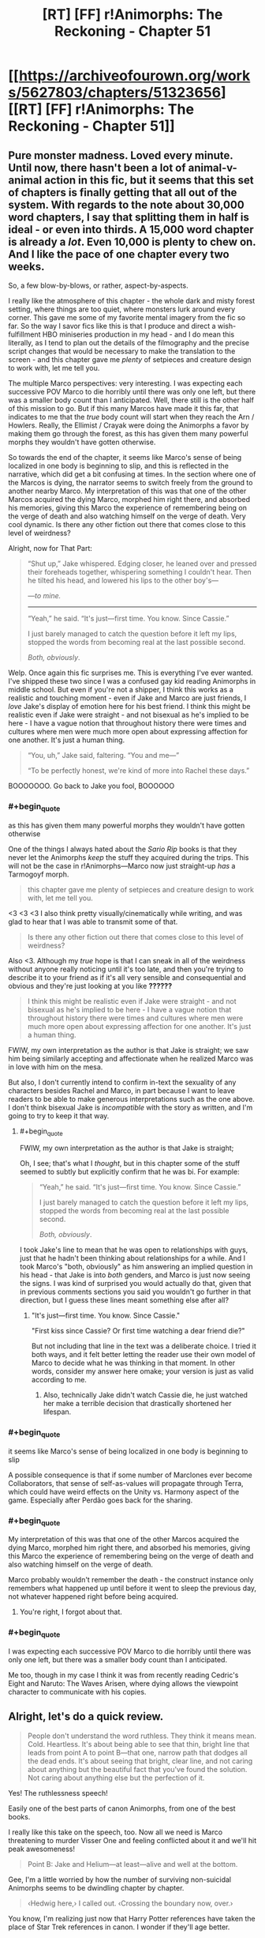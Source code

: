 #+TITLE: [RT] [FF] r!Animorphs: The Reckoning - Chapter 51

* [[https://archiveofourown.org/works/5627803/chapters/51323656][[RT] [FF] r!Animorphs: The Reckoning - Chapter 51]]
:PROPERTIES:
:Author: notgreat
:Score: 48
:DateUnix: 1574491950.0
:END:

** Pure monster madness. Loved every minute. Until now, there hasn't been a lot of animal-v-animal action in this fic, but it seems that this set of chapters is finally getting that all out of the system. With regards to the note about 30,000 word chapters, I say that splitting them in half is ideal - or even into thirds. A 15,000 word chapter is already a /lot/. Even 10,000 is plenty to chew on. And I like the pace of one chapter every two weeks.

So, a few blow-by-blows, or rather, aspect-by-aspects.

I really like the atmosphere of this chapter - the whole dark and misty forest setting, where things are too quiet, where monsters lurk around every corner. This gave me some of my favorite mental imagery from the fic so far. So the way I savor fics like this is that I produce and direct a wish-fulfillment HBO miniseries production in my head - and I do mean this literally, as I tend to plan out the details of the filmography and the precise script changes that would be necessary to make the translation to the screen - and this chapter gave me /plenty/ of setpieces and creature design to work with, let me tell you.

The multiple Marco perspectives: very interesting. I was expecting each successive POV Marco to die horribly until there was only one left, but there was a smaller body count than I anticipated. Well, there still is the other half of this mission to go. But if this many Marcos have made it this far, that indicates to me that the /true/ body count will start when they reach the Arn / Howlers. Really, the Ellimist / Crayak were doing the Animorphs a favor by making them go through the forest, as this has given them many powerful morphs they wouldn't have gotten otherwise.

So towards the end of the chapter, it seems like Marco's sense of being localized in one body is beginning to slip, and this is reflected in the narrative, which did get a bit confusing at times. In the section where one of the Marcos is dying, the narrator seems to switch freely from the ground to another nearby Marco. My interpretation of this was that one of the other Marcos acquired the dying Marco, morphed him right there, and absorbed his memories, giving this Marco the experience of remembering being on the verge of death and also watching himself on the verge of death. Very cool dynamic. Is there any other fiction out there that comes close to this level of weirdness?

Alright, now for That Part:

#+begin_quote
  “Shut up,” Jake whispered.  Edging closer, he leaned over and pressed their foreheads together, whispering something I couldn't hear.  Then he tilted his head, and lowered his lips to the other boy's---

  /---to mine./

  -------------------------

  “Yeah,” he said.  “It's just---first time.  You know.  Since Cassie.”

  I just barely managed to catch the question before it left my lips, stopped the words from becoming real at the last possible second.

  /Both, obviously/.
#+end_quote

Welp. Once again this fic surprises me. This is everything I've ever wanted. I've shipped these two since I was a confused gay kid reading Animorphs in middle school. But even if you're not a shipper, I think this works as a realistic and touching moment - even if Jake and Marco are just friends, I /love/ Jake's display of emotion here for his best friend. I think this might be realistic even if Jake were straight - and not bisexual as he's implied to be here - I have a vague notion that throughout history there were times and cultures where men were much more open about expressing affection for one another. It's just a human thing.

#+begin_quote
  “You, uh,” Jake said, faltering.  “You and me---”

  “To be perfectly honest, we're kind of more into Rachel these days.”
#+end_quote

BOOOOOOO. Go back to Jake you fool, BOOOOOO
:PROPERTIES:
:Author: LieGroupE8
:Score: 20
:DateUnix: 1574538315.0
:END:

*** #+begin_quote
  as this has given them many powerful morphs they wouldn't have gotten otherwise
#+end_quote

One of the things I always hated about the /Sario Rip/ books is that they never let the Animorphs /keep/ the stuff they acquired during the trips. This will not be the case in r!Animorphs---Marco now just straight-up /has/ a Tarmogoyf morph.

#+begin_quote
  this chapter gave me plenty of setpieces and creature design to work with, let me tell you.
#+end_quote

<3 <3 <3 I also think pretty visually/cinematically while writing, and was glad to hear that I was able to transmit some of that.

#+begin_quote
  Is there any other fiction out there that comes close to this level of weirdness?
#+end_quote

Also <3. Although my /true/ hope is that I can sneak in all of the weirdness without anyone really noticing until it's too late, and then you're trying to describe it to your friend as if it's all very sensible and consequential and obvious and they're just looking at you like *??????*

#+begin_quote
  I think this might be realistic even if Jake were straight - and not bisexual as he's implied to be here - I have a vague notion that throughout history there were times and cultures where men were much more open about expressing affection for one another. It's just a human thing.
#+end_quote

FWIW, my own interpretation as the author is that Jake is straight; we saw him being similarly accepting and affectionate when he realized Marco was in love with him on the mesa.

But also, I don't currently intend to confirm in-text the sexuality of any characters besides Rachel and Marco, in part because I want to leave readers to be able to make generous interpretations such as the one above. I don't think bisexual Jake is /incompatible/ with the story as written, and I'm going to try to keep it that way.
:PROPERTIES:
:Author: TK17Studios
:Score: 12
:DateUnix: 1574540993.0
:END:

**** #+begin_quote
  FWIW, my own interpretation as the author is that Jake is straight;
#+end_quote

Oh, I see; that's what I /thought/, but in this chapter some of the stuff seemed to subtly but explicitly confirm that he was bi. For example:

#+begin_quote
  “Yeah,” he said.  “It's just---first time.  You know.  Since Cassie.”

  I just barely managed to catch the question before it left my lips, stopped the words from becoming real at the last possible second.

  /Both, obviously/.
#+end_quote

I took Jake's line to mean that he was open to relationships with guys, just that he hadn't been thinking about relationships for a while. And I took Marco's "both, obviously" as him answering an implied question in his head - that Jake is into /both/ genders, and Marco is just now seeing the signs. I was kind of surprised you would actually do that, given that in previous comments sections you said you wouldn't go further in that direction, but I guess these lines meant something else after all?
:PROPERTIES:
:Author: LieGroupE8
:Score: 6
:DateUnix: 1574541672.0
:END:

***** "It's just---first time. You know. Since Cassie."

"First kiss since Cassie? Or first time watching a dear friend die?"

But not including that line in the text was a deliberate choice. I tried it both ways, and it felt better letting the reader use their own model of Marco to decide what he was thinking in that moment. In other words, consider my answer here omake; your version is just as valid according to me.
:PROPERTIES:
:Author: TK17Studios
:Score: 14
:DateUnix: 1574541839.0
:END:

****** Also, technically Jake didn't watch Cassie die, he just watched her make a terrible decision that drastically shortened her lifespan.
:PROPERTIES:
:Author: CouteauBleu
:Score: 9
:DateUnix: 1574553879.0
:END:


*** #+begin_quote
  it seems like Marco's sense of being localized in one body is beginning to slip
#+end_quote

A possible consequence is that if some number of Marclones ever become Collaborators, that sense of self-as-values will propagate through Terra, which could have weird effects on the Unity vs. Harmony aspect of the game. Especially after Perdão goes back for the sharing.
:PROPERTIES:
:Author: daytodave
:Score: 9
:DateUnix: 1574726200.0
:END:


*** #+begin_quote
  My interpretation of this was that one of the other Marcos acquired the dying Marco, morphed him right there, and absorbed his memories, giving this Marco the experience of remembering being on the verge of death and also watching himself on the verge of death.
#+end_quote

Marco probably wouldn't remember the death - the construct instance only remembers what happened up until before it went to sleep the previous day, not whatever happened right before being acquired.
:PROPERTIES:
:Author: DuskyDay
:Score: 7
:DateUnix: 1574555656.0
:END:

**** You're right, I forgot about that.
:PROPERTIES:
:Author: LieGroupE8
:Score: 7
:DateUnix: 1574555742.0
:END:


*** #+begin_quote
  I was expecting each successive POV Marco to die horribly until there was only one left, but there was a smaller body count than I anticipated.
#+end_quote

Me too, though in my case I think it was from recently reading Cedric's Eight and Naruto: The Waves Arisen, where dying allows the viewpoint character to communicate with his copies.
:PROPERTIES:
:Author: AstralCodex
:Score: 3
:DateUnix: 1574661331.0
:END:


** Alright, let's do a quick review.

#+begin_quote
  People don't understand the word ruthless. They think it means mean. Cold. Heartless. It's about being able to see that thin, bright line that leads from point A to point B---that one, narrow path that dodges all the dead ends. It's about seeing that bright, clear line, and not caring about anything but the beautiful fact that you've found the solution. Not caring about anything else but the perfection of it.
#+end_quote

Yes! The ruthlessness speech!

Easily one of the best parts of canon Animorphs, from one of the best books.

I really like this take on the speech, too. Now all we need is Marco threatening to murder Visser One and feeling conflicted about it and we'll hit peak awesomeness!

#+begin_quote
  Point B: Jake and Helium---at least---alive and well at the bottom.
#+end_quote

Gee, I'm a little worried by how the number of surviving non-suicidal Animorphs seems to be dwindling chapter by chapter.

#+begin_quote
  ‹Hedwig here,› I called out. ‹Crossing the boundary now, over.›
#+end_quote

You know, I'm realizing just now that Harry Potter references have taken the place of Star Trek references in canon. I wonder if they'll age better.

#+begin_quote
  Or like how there were no other plants in the forest at all. No bushes, no ferns, no flowers or vines. Not even any saplings or seedlings that I could see---just giant, silent pillars of wood, stretching up for what might have actually been miles.
#+end_quote

I wonder at the biological aspect of these trees. I mean, there's a reason trees in real life rarely grow the size of a skyscraper. The weight that the base of these trees have to support must be /insane/. They probably have a super-advanced internal flora keeping them together (aside from the Hork Bajirs tending to them).

#+begin_quote
  Well. Not like we were spares, exactly. Not like seven copies of one person. More like---like one person in seven bodies. Like there really was just one individual there, like there was some essential thing that was “Marco,” and instead of plugging into the rest of the universe in one spot, it was now plugging in through all seven of us. The same software, running on seven different machines.
#+end_quote

I don't have much to say, except I like the exploration on transhumanism we get here. Very Rick and Morty.

#+begin_quote
  “He's not talking about himself,” I cut in, my throat strangely dry. “He's saying it's stupid that morphing technology can't fix this, when it clearly could.”
#+end_quote

Come on, dude, it's called suspension of disbelief. Stop questioning every little thing already.

#+begin_quote
  “Shut up,” Jake whispered. Edging closer, he leaned over and pressed their foreheads together, whispering something I couldn't hear. Then he tilted his head, and lowered his lips to the other boy's---
#+end_quote

... :(

Please don't make a habit of doing this, Jake.

#+begin_quote
  “Because,” said Marco, grinning. “Couldn't see---that well.”
#+end_quote

You know, moments like this I realize you've really nailed these characters. Marco making one last dumb joke as he's dying is a perfect character moment, and a good throwback to Jake's death scene. Also it's a nice joke.

#+begin_quote
  “To be perfectly honest, we're kind of more into Rachel these days.”
#+end_quote

THE SHIP! IT'S ALIVE!

#+begin_quote
  /I can't save you, that other version of me had said. I'm sorry. If I could save you, I would. But the morphing tech doesn't do that. What it can do is give you a chance to make a difference. Like donating your organs, except instead of organs, you're donating a whole person. And that person will fight---for you, for your family, for everyone you're leaving behind. As long as there's an Earth to fight for, he'll fight for it./ Those words seemed hollow, now. Cheap. Almost manipulative.
#+end_quote

Nooo, nothing manipulative about saying that to these people!

#+begin_quote
  The monster was alone, cutting sideways across the slope, moving maybe ten or twelve miles per hour. It was huge, easily twice as tall and twice as long as our current best morph, making the trees around it seem almost normal-sized. Its armor was like the result of a genetic experiment crossing an Ankylosaurus with a Stegosaurus, all thick bone with various knobs and spikes sticking out, some as big as Christmas trees. It had four massive, muscled limbs, splayed out to the side like a lizard, each ending in a giant, five-clawed foot the size of a backyard pool. And its head---

  Its head was like something out of a nightmare, all exposed bone and pulsing flesh. The whole thing was split down the center, with teeth lining the gap, as if the entire skull could yawn open like a Venus flytrap. There was also a normal set of jaws, like those you'd expect on an Earth animal, but inside of those were more jaws---an entire second set of teeth, the absolute smallest of which was at least three feet long. And there were eyes everywhere---eyes like a spider's, black and round and utterly soulless.

  I'd seen a lot of monsters over the past twelve hours. But this was the first one that looked like it might honestly have a chance against Godzilla.
#+end_quote

How the hell did Hedwig-Marco acquire that thing?

Is it because of bats and humans are to small for it to even notice them?
:PROPERTIES:
:Author: CouteauBleu
:Score: 14
:DateUnix: 1574530492.0
:END:

*** #+begin_quote
  How the hell did Hedwig-Marco acquire that thing? Is it because of bats and humans are to small for it to even notice them?
#+end_quote

Yeah. He landed on it, chilled out for a while, nothing happened. Demorphed halfway, to see if the increased weight would catch its attention; nothing happened. Plenty of spines to grab onto, so he wouldn't get rolled around. Eventually demorphed all the way, quickly acquired it, remorphed and GTFO'd.
:PROPERTIES:
:Author: TK17Studios
:Score: 12
:DateUnix: 1574532914.0
:END:


** Got as far as this tonight:

#+begin_quote
  Jake lifted his head slowly, his expression tired. “They're dead,” he said flatly, looking my doppelganger straight in the eye. “Right? I mean, that's what we've got to assume.”
#+end_quote

And I'm sad the Marclones didn't figure out that they could communicate by acquiring morphs off of each other. If they morphed a bat and an owl acquired from the vanguard and tried to fly, they could easy confirm that they're still alive.
:PROPERTIES:
:Author: daytodave
:Score: 13
:DateUnix: 1574503765.0
:END:

*** This is A+ rationality/munchkining, but note that it assumes that there's no localization at all to the morph control signals.

We've seen some instances of Z-space stuff that /is/ location-independent (discussion of the quantum virus), but we've also seen some instances of Z-space stuff that /isn't/ location-independent (Helium thinking in the previous chapter that if V3 is controlling doombots outside the Earth system, he needs previously-unheard-of technology).

It's a shame they haven't at least /checked,/ though.
:PROPERTIES:
:Author: TK17Studios
:Score: 17
:DateUnix: 1574528211.0
:END:

**** I was really surprised they didn't think of this, because they used the shared gorilla morph; which means they had to specifically plan around the interference in their morphing strategy.

#+begin_quote
  ...next to four /outrageously/ massive gorillas---...“If you think about it, gorillas don't know any bodybuilding techniques, so we've probably never seen one at full strength.”
#+end_quote

I didn't get this part. Are the Marcos experimenting with the morph-altering technique Cassie discovered to make gorillas with super gorilla levels of size and strength, or is Marco just commenting on regular gorilla outrageous massitude?

#+begin_quote
  ‹So, uh. Turns out you can heal injuries without demorphing all the way.›
#+end_quote

What happens if you go partway into morph armor, stop before your brain copies over, and wait out the time limit? Is it possible to end up alive and "trapped" in a partial morph, and could that be a way to heal your natural body?

Another thing I've been wondering about since the canon books, is how powerful is the acquiring trance? If a monster's about to eat you, can you hold out your hands, focus on acquiring it, and have a chance to survive by putting it into trance the moment its teeth touch your skin? If someone like Cassie were infested with a hostile Yeerk, could she rebel Mr.-and-Mrs.-Chapman-in-book-2 style, take control of the morphing power just long enough to start acquiring the Yeerk in her head, and then use the (couple? few? many?) seconds the trance lingers after to go into morph armor, focusing on her brain first, and morph out from under the Yeerk?

(Not the morph armor part obviously, but 10 year old me was straight-up /angry/ that Jake didn't start acquiring the Yeerk in book 6 the second it touched his ear.)

I gotta figure out what I did with my list of r!Animorphs theories and questions I started making this time last year. This revival is seriously gonna be hard to beat as far as Christmas presents go this year.
:PROPERTIES:
:Author: daytodave
:Score: 8
:DateUnix: 1574724560.0
:END:

***** You guys have maybe convinced me to be ashamed that *I* didn't think of it, and to have them come up with it in future chapters and also kick themselves for not thinking of it sooner. :P

#+begin_quote
  probably never seen one at full strength
#+end_quote

It's literally a meme, of the sort you'd find on imgur or [[/r/teenagers][r/teenagers]]; I'm outing Marco as a /memester./ None of them as-yet have the faculty with morph alteration that Cassie exhibited; she was somewhat genetically lucky as well as having an unusually good experience set (just as none of them can quiiiiite morph-scream as good as Garrett).

#+begin_quote
  What happens if you go partway into morph armor, stop before your brain copies over, and wait out the time limit? Is it possible to end up alive and "trapped" in a partial morph, and could that be a way to heal your natural body?
#+end_quote

It all depends on which parts of you are gone; remember that morphing is only partially controllable through deliberate effort.

If you're going into your morph armor, you have the benefit of not having to deal with autoimmune rejection, which is good. But there's also the fact that your veins and arteries and capillaries and organ boundary membranes and so forth won't necessarily be exactly lined up; the morphing tech does some handwaving with force fields and nanotech to keep you alive and not in screaming pain while everything swaps out, but if you just stop halfway and wait for the battery to run out I suspect you'd have Problems.

The acquiring trance is a little more powerful in my canon than in the original books, where it didn't happen 100% of the time; in my version of things, Seerow put it in as an /absolutely necessary/ subtool for acquiring hostile animals, not to mention that it has the side effect of making scanning easier (since things are moving slower/less). It's enough to force docility and lethargy; not enough to force unconsciousness. If you've ever seen a Corgi or some other small dog just go oof after you put a thundershirt on them, that's about the level of it. Anything full-on attacking you will stop, but you won't necessarily take all of the strength out of a jaw chomp; the jaws will probably still close around you and if the monster is big enough you're still in a pretty tight situation at that point.

The problem with trying to morph out from under a Yeerk is that the morphing tech wouldn't leave it behind; you probably /could/ seize control long enough to start morphing, but you'd be sending both your own brain /and/ the controlling Yeerk into Z-space, and the emulator tech would spin up a copy of you-and-Yeerk, not just-you. I don't think you could focus subtly enough/specifically enough/give the right set of commands for it to disentangle the Yeerk from your brain physiology, especially in the middle of a mental struggle. The tech /can/ do things that subtle, but it can't do /anything/ that subtle; it's like a Mac, or a well-trained machine learning algorithm.

+1 to things-would've-gone-better if Jake had acquired Temrash the second it touched his ear in canon.
:PROPERTIES:
:Author: TK17Studios
:Score: 8
:DateUnix: 1574730155.0
:END:

****** Wouldn't it be potentially dangerous, though? Like, didn't morphing the same animal disrupt the control of all versions of the morph? So, they might morph this animal and confirm Hedwig is alive only to cause him to die due to temporarily jamming his morph. No safe way to use that in this situation, that I can think of.
:PROPERTIES:
:Author: FireNexus
:Score: 5
:DateUnix: 1575184468.0
:END:

******* Agree re: dangerous; I think the scenario they were considering is one where /Hedwig/ is the original controller of whatever morph they use to communicate, and somebody uphill sits around in that morph 24/7.

When it's safe, Hedwig morphs into that body, and the person uphill starts twitching, but Hedwig himself isn't experiencing problems.

Still assumes that there's no locality, though, so it might not work.
:PROPERTIES:
:Author: TK17Studios
:Score: 4
:DateUnix: 1575215855.0
:END:


*** Only if they're still in those morphs, and at the risk of killing them if they're in a tight spot.

Still, it's probably only a slight risk, and if they're willing to sacrifice themselves anyway, it's not obvious to me that it would be a bad experiment to run. And if the current plan was "go down, then come back up", they could use this to avoid the "come back up".

... It occurs to me that you could use this for FTL communication, but of course this universe has that anyway.
:PROPERTIES:
:Author: philh
:Score: 7
:DateUnix: 1574510336.0
:END:

**** #+begin_quote
  At the risk of killing them
#+end_quote

I don't think so?

1. Alice plans on flying down. Morphs into Alice->Bat.
2. Bob acquires Bob->Alice->Bat.
3. Alice flies down.
4. Bob morphs into Bob->Alice->Bat, checks for twitching.

If Alice is moving then Bob twitches, but Alice is not affected by this in any way. This does only check for the existence of Alice->Bat, if Alice morphs something else it won't do anything.
:PROPERTIES:
:Author: notgreat
:Score: 9
:DateUnix: 1574518538.0
:END:

***** Oh, yeah! If Bob can avoid interfering with Alice by staying still, I don't see a problem.
:PROPERTIES:
:Author: philh
:Score: 7
:DateUnix: 1574518840.0
:END:

****** You don't even need that. The interference is one-way. When Tobias and Garrett were flying, Garrett was twitching but Tobias was fine. This is because Garrett->Tobias->Bird has two layers pf Yeerk tissue receiving commands at the same time. Tobias->Bird is completely safe since it only has one layer of Yeerk tissue.
:PROPERTIES:
:Author: notgreat
:Score: 9
:DateUnix: 1574519467.0
:END:

******* Correct.
:PROPERTIES:
:Author: TK17Studios
:Score: 6
:DateUnix: 1574528315.0
:END:


******* Ah, thanks for explaining. Apparently I am not good at remembering how this works.
:PROPERTIES:
:Author: philh
:Score: 5
:DateUnix: 1574519787.0
:END:


*** Also, on a meta level, the fact that people are so confused about it in this thread suggests it wouldn't be worth including in the story.
:PROPERTIES:
:Author: CouteauBleu
:Score: 5
:DateUnix: 1574584195.0
:END:

**** Well, person singular :p And I'm sure it could be done in a way that reminds the reader how it works.

Also, people reading the whole thing after it's finished might not need reminding so much.
:PROPERTIES:
:Author: philh
:Score: 6
:DateUnix: 1574590221.0
:END:


** I'll write a longer review later, but... Holy #%#]. It looks like Marco acquired the famous [[https://magic.wizards.com/en/articles/archive/wallpaper/wallpaper-week-tarmogoyf-2013-06-19][Tarmogoyf]].
:PROPERTIES:
:Author: AstralCodex
:Score: 12
:DateUnix: 1574526906.0
:END:

*** Correct!
:PROPERTIES:
:Author: TK17Studios
:Score: 9
:DateUnix: 1574532837.0
:END:

**** I wonder how that things cleans its teeth. Does it have an army or symbiotic carrion birds following it, like a crocodile? Or just a really prehensile tongue?
:PROPERTIES:
:Author: CouteauBleu
:Score: 5
:DateUnix: 1574554023.0
:END:


** IT WOULD PLEASE THE PUPPETMASTER IN ME TO SEE PEOPLE THEORIZING ABOUT WHAT HAPPENS NEXT, SINCE I ALREADY KNOW, MWUAHAHAHAHA, &CET.
:PROPERTIES:
:Author: TK17Studios
:Score: 8
:DateUnix: 1574666146.0
:END:

*** Tobias and Terra will figure out how to munchkin the morphing power to grow Terra extremely quickly. If it's less concerned about this:

#+begin_quote
  “---one who has become both twice as angry and twice as patient is not in any sense the same, and the nature of Yeerks is such that twice the flesh is twice the personality.”
#+end_quote

than V3 is, Terra can have small sacrificial shards acquire and morph the entire coalescion, doubling the amount of co-operation and empathy Yeerk flesh available as often as it wants. The resistance could kidnap and acquire Silat hosts by being sneaky, replace their Yeerks with Terra shards, and slowly contaminate Silat with the true meaning of friendship.

Even better, one sacrificial shard of Terra could acquire the coalescion and infiltrate Silat. As soon as it hits the pool, it starts morphing into Terra, focusing on taking Silat into the morph with it. Any shards of Silat that went into the pool to investigate anything would be replaced by Terra Collaborator shards, and they would all come out reporting nothing unusual.

If the anti-morphing ray is a concern, they could take advantage of the fact that Yeerk shards are the only sentients small enough to have a morph time long enough for their construct bodies to gain and use the morphing power. Nest 160 tardigrade morphs inside each other, so that the average ~45 seconds it takes for each nested morph to emerge and start demorphing gets them through two hours in the anti-morph field without being discovered. Nested inside the 160th tardigrade morph is a full-sized, morph-capable Terra coalescion, broken into however many nested morphs are needed to get the right time limit.
:PROPERTIES:
:Author: daytodave
:Score: 8
:DateUnix: 1574750195.0
:END:

**** #+begin_quote
  Even better, one sacrificial shard of Terra could acquire the coalescion and infiltrate Silat. As soon as it hits the pool, it starts morphing into Terra, focusing on taking Silat into the morph with it. Any shards of Silat that went into the pool to investigate anything would be replaced by Terra Collaborator shards, and they would all come out reporting nothing unusual.
#+end_quote

Wouldn't there still be the issue of going unconscious once z-space collapses? Although maybe something about yeerk physiology prevents that from happening.
:PROPERTIES:
:Author: nipplelightpride
:Score: 2
:DateUnix: 1575928665.0
:END:


*** (Not theorizing, but- This whole bit with Marco having made duplicates of himself and having a protocol for working with himself is great, and seeing the bright clear line speech made me grin.)

Alright, here's a theoretical thought; If the animorphs know the Arn are genius bioengineers, and also know they keep morphs they acquire here (or at least, have no reason to think they won't) then the most important thing for them to do is to acquire an Arn and make it back to earth. Depending on how much intervention from on high is going on and how much the Arn rely on infrastructure they couldn't build themselves, that could be the most important thing they do here.

Imagine being able to custom build morphs. The Arn can do big and stompy, could they do a full out Godzilla? The goal of the mists means they focus on the obviously scary, but could they do a bat but with cockroach survival and black mamba venom? That's just playing around with chimera, can they make a controller-sniffing dog or something that could handle hard vacuum? Can we go full Yuuzhan Vong, and then morph the results? The main limitation on a morpher is what morphs they have available, which means bioengineering has the potential to get gamebreaking.

Heck, we've already mentioned the intelligence explosion and different aliens being smarter than other aliens. The solution to the alignment problem is right here- have an Arn (or yourself, in an Arn morph) bioengineer something that is to Andalites as Andalites are to Gedd, keep it unconscious, acquire it, morph it, use that to design the next iteration. It seems like the Yeerk control mechanism can work on something smarter than you are (unless Yeerks are smarter than Andalites) so you have all the upsides of that brilliant mind yoked to the morpher's values.

Do I think that's going to happen? I dunno, but if nobody thinks of morphing an Arn and custom building stuff to morph I'll be surprised. Also, the idea of morphing a Yeerk resulting in morphing a whole pool feels like setup for someone doing that at some point, and if I had a Yeerk the size of a swimming pool I'd be curious what happened if it infested a brain the size of a lake. . .
:PROPERTIES:
:Author: IgneusJotunn
:Score: 6
:DateUnix: 1574785096.0
:END:

**** Ooh! In canon, the animorphs trade their memories to the Iskroot for local money and a guide. I wonder if they'll end up trading tissue samples from earth morphs to acquire the Arn. (We know from Ax that, like in canon, earth has an astounding level of biodiversity compared to other planets.)
:PROPERTIES:
:Author: daytodave
:Score: 7
:DateUnix: 1574788217.0
:END:


**** I like this! Looks like it really was a good thing that the animorphs decided to take up the Ellimist's offer after all!
:PROPERTIES:
:Author: Ateo88
:Score: 4
:DateUnix: 1574838587.0
:END:


*** Elfangor was able to say the words "Crayak" and "Ellimist" when they morphed him because, as a morph, his Andalite brain was joined with Yeerk tissue. That is or has something to do with the special Andalite-Yeerk superbond the avatar confirmed, and it has to do at least partly with being able to access knowledge that E and C have hidden.

The Yeerk-Andalite superbond is part of the next stage of the game, which is why certain thoughts and ideas are locked off from both species until after they've joined together. One of the things at stake in this stage is whether that bond will be dominated by a single United Visser 3 mind controlling millions of bodies, or a Harmony of Helium-like cooperating systems.
:PROPERTIES:
:Author: daytodave
:Score: 8
:DateUnix: 1574804970.0
:END:


*** I was wondering something about the morphing tech in this continuity. Why even morph? Why not just summon construct bodies from Z-space and remote control them from some safe location. I suspect that to Seerow, the ability to turn into animals wasn't the point of the tech. It was made primarily to access the gods' domain, and the construct body was simply meant to be an anchor to return to real space. Although I'm pretty sure it was more convincing to investors to say 'I'm developing a new weapon to aid in the war effort' rather than 'I wanna communicate with the gods.'

EDIT: Any chance we're gonna see Aldrea and Dak Hamee in this continuity?
:PROPERTIES:
:Author: Ateo88
:Score: 7
:DateUnix: 1574705478.0
:END:

**** We've already heard Elfangor report Aldrea's death. I'm not sure if we'll get to see Dak, but it seems unlikely just because the endgame is very close now.
:PROPERTIES:
:Author: TK17Studios
:Score: 4
:DateUnix: 1574713149.0
:END:


*** Wonder if this is worth a try:

1) Morph yeerk coelescion

2) Split into shards

3) Each shard gets morphing power from iscafil device and acquires members of the team Solution: Morph clones without need for sacrificing terminal patients

Would Yeerk be necessary or can it be substituted with any animal that reproduces via binary fission like starfish, flatworm or earthworm?
:PROPERTIES:
:Author: Ateo88
:Score: 4
:DateUnix: 1574744328.0
:END:

**** Note that they tried morphing Yeerks before and it didn't go well.

But yes, if you could somehow get a Yeerk coalescion to agree to sacrifice itself (or just a small number of its shards) then you could go that route.
:PROPERTIES:
:Author: TK17Studios
:Score: 4
:DateUnix: 1574745488.0
:END:

***** Thought it failed because they didn't know about coalescions back then though. They expected to morph a single yeerk slug.

Been a while since I read those chapters so apologies if I am getting details wrong!
:PROPERTIES:
:Author: Ateo88
:Score: 6
:DateUnix: 1574748949.0
:END:

****** I thought the same thing, too... But having it pointed out here also reminds me that morph constructs are controlled by Yeerk tissue. How can a bit of Yeerk tissue control another Yeerk/coalescion?
:PROPERTIES:
:Author: death_au
:Score: 5
:DateUnix: 1574763291.0
:END:


*** So I was combing through the chapters again to try and look for clues, and I found this:

Chapter 50:

#+begin_quote
  The creature chuckled, an unnervingly human sound. “You misunderstand,” it said. “Who am I speaking to right now---Aximili, or Perdão? It's not a question of black or white, good guys or bad guys, two distinct sets of pieces. *All of the pieces are gray. All belong equally to both players*, you no less than I.”
#+end_quote

Interlude 13:

#+begin_quote
  But in the end, the bait had simply been too tempting to resist. The reunification of nearly all of the *adversary's scattered pieces*---the Chee and the Animorphs and the new splinter coalescion---not to mention the further momentum toward cooperative symbiosis---
#+end_quote

So is this an inconsistency or something actually significant? Was Crayak (I assume) just referring to them as the adversary's pieces only because that was true at the time and not all the time? Or is it more like the Ellimist and Crayak have different 'playstyles' so to speak, and Ellimist sees 'all pieces belong to all players' whereas Crayak's mentality is more 'with-me-or-against-me'?
:PROPERTIES:
:Author: Ateo88
:Score: 4
:DateUnix: 1575013166.0
:END:

**** It's a biiiiit of an inconsistency, in that if I ever go back and do a final cleanup edit I'll probably change the line in Interlude 13 to more readily match Chapter 50.

But actually the avatar is doing a bit of "fallacy of the gray" there, and in fact all of the pieces can be manipulable by both parties and yet still given pieces can be favored by one god or the other. The Animorphs are just as "touchable" by Crayak as they are by the Ellimist, but they're certainly more naturally "the Ellimist's pieces" just as the Howlers are more naturally "Crayak's."
:PROPERTIES:
:Author: TK17Studios
:Score: 6
:DateUnix: 1575013438.0
:END:


** Well, 51 by Ao3's counting. Only 37 if you discount the interludes.
:PROPERTIES:
:Author: notgreat
:Score: 7
:DateUnix: 1574491998.0
:END:


** As promised, a longer review. Spoilers, of course.

First: I was surprised at how much progress they were able to make, when the Andalites (with much better weapons and more experienced morphers) and Yeerks (better weapons + ability to directly mind control large beasts) never made much progress into the mist. Conditional on them making it to the bottom, here are several rationalizations/explanations/possibilities, from least speculative to most:

- Better morphs, in particular the bat morph. Earth's higher biodiversity might lead to faster/smaller/stronger morphs than what the Andalites have access to. Ax stated previously that the Tardigrade and mite morphs used by the animorphs are probably smaller than anything Andalites have morphed. In this case, the /kafit/ bird was stated by Helium to be less impressive than Earth avians. It's most likely way less impressive than the bat morph used by Marco/Jake, and probably lacks echolocation (another important factor in their success). In fact, Marco 2^{27} notices that the bat morph is faster than anything in the forest. The fact that they can use the bat morph to sneak up on beasts, demorph, and acquire probably explains a lot of their success (it let them acquire both the 'goyf and the Allosaurus.) *Cons*: That being said, it's unlikely that the gorilla morphs used for combat are more impressive than the combat morphs available to the Andalites, let alone Andalite military hardware. The Andalites probably had some way of seeing through the mist using sound as well. This combined with the fact that the animorphs could acquire the Churner /without/ really using the maneuverability of the bat morph suggests that this can't be the only explanation.

- Overt divine intervention. That is, Crayak or Ellimist are intervening directly in the mist to allow them to survive. For example, they were lucky to encounter the Churner first, before the Tarmogoyf, Scorpion, or Allosaurus. It's possible that the Andalite teams immediately encountered a 'goyf or similarly fearsome creature, and got TPK'ed before "leveling up". Marco 2^{27} acquiring the 'goyf morph can be thought of a combination of divine intervention (by encountering it) and better morphs (my guess is that the bat was small enough to escape the 'goyf's attention and allow Marco to land on its back, demorph, and acquire it). *Cons*: Divine intervention explains everything sufficiently unlikely, and still leaves the question of how /exactly/ the two gods intervened.

- Better combat doctrine. Perhaps by relying primarily on morphs instead of weapons, the Animorphs didn't draw as much attention as the Andalites/Yeerks did. In addition, I could see the Andalites favoring primarily frontal attacks, or Andalite military doctrine preventing suicide acquires. *Cons*: still, Andalites are a militaristic species, and had many more attempts to try to breach the mist. Even if the animorphs lucked into better tactics than the Andalites' first attempts, surely the Andalites would've eventually figured it out?

- Andalite plague. The Arn developed a plague that wiped out half the Andalite fleet in the system. In the worst case, it might prevent Andalites from going through the forest at all. In the best case, it still greatly reduces their interest in going through the mist, as opposed to killing the Yeerk fleet and glassing the Arn civilization. *Cons*: Helium was able to be in Andalite form without obvious ill effects, so the disease is likely not present in the forest at this moment. That being said, I think a lack of interest in talking to the Arn (as opposed to killing all of them) may explain why the Andalites haven't been trying to breach the forest very hard.
:PROPERTIES:
:Author: AstralCodex
:Score: 7
:DateUnix: 1574634871.0
:END:

*** My intention was that it was a combination of the following:

- Better morphs, indeed including the bat, which I wanted to showcase as the "keystone" of a strategy, since we don't have the storyline from canon where the bat is how they get into a high-tech facility to steal the Chee chip. Things would have gone much worse without the bat.

- Different morphing /philosophy./ Note that the Andalites have only had morphing power for a couple more years than the humans, and also use it much less centrally; to them, it's mostly something used for infiltration and espionage rather than for overpowering the enemy. It would not occur to many non-Alloran Andalites, for instance, to even /try/ working their way up the chain, acquiring larger and larger monsters one by one. A squad of Andalites would be much more likely to go forward in their own bodies, attempting to simply shoot down the monsters, until eventually they made so much noise that they attracted a critical mass and were slaughtered. They also would have been less likely to have the key insight that Marco had, to weaponize the acquiring trance; note that the Animorphs were on track to /lose/ that first big battle until the two human Marcos made the sacrifice play.

- Less intervention from the Arn. Though it's not explicitly written out in this book, the Arn here have the same sort of pseudo-control over the monsters that they had in canon; once it becomes clear that people are trying to breach the mist, the Arn crank up surveillance and orchestration of the monsters, making them more like a police force and less like a random murdercloud. In this case, there's no current active large-scale conflict, so the Arn aren't watching closely, and the Animorphs weren't making a ton of noise/disturbance, so they didn't get noticed.

Note also that the Animorphs had penetrating the mist as a /specific goal/. During the Yeerk/Andalite war, the primary valued territory was the treetop villages (and eventually, at the very end, the canyon walls). That makes it worthwhile to /try/ sneaking through the mist, along the lines of "if we can approach unnoticed, that'll give us an edge in this battle." But once you discover that there is an extremely high cost to trying to sneak through the mist, and once your first, second, and third attempts to do it differently have all met with disaster, it's reasonable for many generals to just shrug and say "that's not really part of the map of this conflict; There Be Dragons." If neither side seems to be attempting to exploit the mist territory, then there's no arms-race pressure to be the group that figures it out. Again, Alloran and similar other 99th-percentile military minds (Marco, Ender Wiggin) would've probably kept at it anyway, expecting the payoff to be worth the investment in the end, but in this case Alloran (as Esplin's slave) was on the side that was already winning, and so didn't bother.
:PROPERTIES:
:Author: TK17Studios
:Score: 9
:DateUnix: 1574637247.0
:END:

**** Ah, I didn't know about the Arn control thing.

#+begin_quote
  They also would have been less likely to have the key insight that Marco had, to weaponize the acquiring trance; note that the Animorphs were on track to lose that first big battle until the two human Marcos made the sacrifice play.
#+end_quote

Ah. Didn't Jake use it against the howlers in Canon? But yes, I doubt that Andalites would've tried using the acquiring trance that way.

Re: not penetrating the mist. Wouldn't Elfangor figure it out too? And he was there. Was there some reason he didn't try, especially after the Yeerks started defending open the canyon center (and thus necessitating a way to breach the mist to attack the Arn)?

Well, I got 2/3 recall and 2/4 precision, which isn't too bad I guess. ;)
:PROPERTIES:
:Author: AstralCodex
:Score: 5
:DateUnix: 1574641406.0
:END:

***** Elfangor wasn't a major player in that war (I don't know if I'll be able to make the timeline clearer on that; there are reasons not to derail the story too far into historical events). He was there briefly, on a special mission unrelated to the main campaign, and also just flew straight to the canyon. And by the time his mission concluded, the biowarfare had started to create casualties.

But yeah, in the worlds where he was a part of the campaign long-term, he would have thought of it.
:PROPERTIES:
:Author: TK17Studios
:Score: 5
:DateUnix: 1574642089.0
:END:


***** It's probably worth noting that the Tarmogoyf has been spotted 7 times, and even escaped once. So the kids have at best only tied the Andalites so far, and they're only likely to survive because of the bat morph.
:PROPERTIES:
:Author: daytodave
:Score: 5
:DateUnix: 1574743012.0
:END:


**** That's what I was thinking. The Arn set up the murder cloud to just run itself and get most of what might go through, but will take it over and fuck everyone's day up if things start looking weird. The animorph incursion, to them, just looks like the normal amount of chaos.

I wonder if the arn kicking on their control will create problems if somebody is in one of their morphs, though...
:PROPERTIES:
:Author: FireNexus
:Score: 5
:DateUnix: 1575184805.0
:END:


*** Second: Kudos on using the Tarmogoyf as one of the scariest monsters in the Arn death forest. I thought it seemed out of place, but it makes sense after more reflection.

Despite playing a lot of Magic, especially Modern (and thus facing a lot of Tarmogoyfs), I never did register how large a 'goyf could be. One part of this is the [[https://external-preview.redd.it/Is_J4AfnLYwrt3Rvix3raQTkeFwFmZ03W52JY2Cbxeg.jpg?auto=webp&s=0ef45241cffe429055136cf2e36ad2f2e596b559][Future Sight art]], which makes it look much smaller than the [[https://magic.wizards.com/en/articles/archive/wallpaper/wallpaper-week-tarmogoyf-2013-06-19][Modern Masters's art]], which your 'goyf is based on.

But it makes sense, a Goyf can easily be a 6/7 in normal game play, and maxes out as a 8/9. Dragons are 5/5-7/7s, and the larger Dinosaurs are in the same range as well. From DnD and the like, dragons could easily be 25+ meters long, as are the largest dionsaurs in reality. So a monster able to win against a dragon or dinosaur through sheer brute force could easily be larger than 25 meters. The Modern Masters art makes the 'goyf look about 30-40 meters long, based on the deer. Godzilla was 50 meters tall in the original 1954 film, so a 30-40 meter long 'goyf could easily "might have a chance vs Godzilla".

Interesting, this iteration of the 'goyf was designed primarily by Ryan Berger (the artist commissioned to do the reprint Art) and not the Magic team. Here's the art description, which is vague as to the actual look of the 'goyf:

#+begin_quote
  Color: Green creature

  Location: Ancient coniferous forest, touches of snow

  Action: We see a huge pile of debris atop a hill in the forest---rich loam, broken and rusted armor pieces, and countless bones amid the black dirt. From the debris heap bursts a massive monster that feeds on death. It's yours to design, but it should have a grey-brown hide maybe mottled with green or beige, an enormous set of jaws, and huge hands that can scoop up chunks of food, living or dead.

  Focus: The ancient and terrible creature

  Mood: A devouring monstrosity
#+end_quote

Given where they are though, it's a pity that this morph is vulnerable to being [[https://images.squarespace-cdn.com/content/v1/562e2633e4b0b7066d01cbfa/1484058141496-7GJVABYY8EDF6J6UATSI/ke17ZwdGBToddI8pDm48kMzSg5MPsPopGNhO9hESjlcUqsxRUqqbr1mOJYKfIPR7LoDQ9mXPOjoJoqy81S2I8N_N4V1vUb5AoIIIbLZhVYxCRW4BPu10St3TBAUQYVKcWyJxmU_NBNSu0D06g18vUH1lc4wneOYq5_T5VkXXL3eToKGEASmf0sT4Mx9X1mef/400294-Fatal+Push.jpg?format=750w][pushed off a cliff]]. ;)
:PROPERTIES:
:Author: AstralCodex
:Score: 7
:DateUnix: 1574636422.0
:END:

**** <3 <3 <3

A+ pun/tie-in/callback with the Fatal Push.
:PROPERTIES:
:Author: TK17Studios
:Score: 3
:DateUnix: 1574637405.0
:END:


** (Halfway through right now.) All the cloned Marcos reasoning symmetrically was very fun to read. Also, I think I might have missed something. Who is Helium? An Arn?
:PROPERTIES:
:Author: owenshen24
:Score: 7
:DateUnix: 1574535032.0
:END:

*** You should probably reread the previous chapter.

Helium is the new name for Aximili. The original Aximili died and left behind a morph-armor version of himself, and he felt that he needed a new name because of it. Also there's a mix of the dain copy of Elfangor and a shadow of Thomas in there too.
:PROPERTIES:
:Author: notgreat
:Score: 10
:DateUnix: 1574536296.0
:END:

**** Gotcha. Thanks!
:PROPERTIES:
:Author: owenshen24
:Score: 3
:DateUnix: 1574622577.0
:END:


** I loved the Marco-ruthlessness monologue in the beginning - especially his view on Cassie's decision in that context.
:PROPERTIES:
:Author: AlmightyStrongPerson
:Score: 6
:DateUnix: 1574563933.0
:END:

*** I was trying to capture something like "remember that time Cassie committed suicide by staying in morph as a caterpillar because it was the only way to convince Aftran that she was serious?"

I feel like the Marco that gave the "clear bright line" speech would have respected the /way/ she went about that, if not necessarily the thing she was going about.
:PROPERTIES:
:Author: TK17Studios
:Score: 6
:DateUnix: 1574571342.0
:END:


** #+begin_quote
  Because---I dunno---if it happened, the ur-Marco would still exist, or something? Like, I'd only be losing half of what people usually lose, when they die. I'd be losing the first-person experience, the chance to live the life myself.
#+end_quote

Hmmm, I can't really agree with this on an instinctual level. To me the "first-person experience" is all there is to life. A lot of people seem to consider that to leave behind a legacy is to continue to exist in some abstract sense. Am I in the minority to feel that this isn't true? It's pretty interesting, quite a bit of fiction like Westworld and Soma deal with this as well.
:PROPERTIES:
:Author: Ateo88
:Score: 4
:DateUnix: 1574668951.0
:END:

*** You're in the majority, as far as I can tell, re: putting a heavy, heavy emphasis on the first-person experience; this is the belief behind (for instance) not wanting to take a Star Trek teleporter, or be uploaded into a computer, or even have gradual neuron transplant. Some people are willing to accept moving their software to a new machine (either biological or mechanical) as long as there's no interruption of consciousness, but most people identify an exact-down-to-the-molecule clone of them as /definitely not them./

I do think that a lot of people /comfort/ themselves with the idea of a legacy? Like, I don't think there are many that would trade away first-person life-years for guaranteed legacy, or at least not without a pretty steep rate of exchange. But I think you're still in the majority there, too---I imagine you'd prefer a legacy to no legacy, but would prefer life-without-legacy to less-life-with-legacy?

Marco, in this chapter, holds my own personal view, which has two main parts:

1) The most important defining aspect of one's identity is one's /filter-nature/ ... what experiences you value, what things you would change about the world around you, what you would create, what you would destroy---the algorithm by which you, earthworm-like, filter universe through yourself and convert it into universe-prime.

2) Anything that would filter universe in the exact same way as you /is/ you; any copy of you running on any hardware is still you; as long as at least one copy is extant and actively filtering, you're still alive. If I could, with confidence, push a button to create an exact clone of me, identical in every way except he had uninjured knees, at the cost of dropping dead, I'd do it. I imagine that /in the moment/ I'd have significantly greater hesitation than I do when it's just a thought experiment, but it's central enough to my life philosophy that I expect I'd push through anyway, lest I abandon that very philosophy.
:PROPERTIES:
:Author: TK17Studios
:Score: 5
:DateUnix: 1574669594.0
:END:

**** #+begin_quote
  The most important defining aspect of one's identity is one's filter-nature ... what experiences you value, what things you would change about the world around you, what you would create, what you would destroy---the algorithm by which you, earthworm-like, filter universe through yourself and convert it into universe-prime.
#+end_quote

What if I do not change anything about the world around me? If I choose to exist-just-to-exist? I'd understand if people told me "Look, son, if you don't make anything out of your life, you'd be nobody." But that's being 'nobody' in a very abstract sense. As long as I can continue to perceive things, I'd be 'somebody'. Only when I stop perceiving things, I'd be 'nobody'.

I wonder if a more literal-minded thinker like Garret would hold the opposite view? Like he would have trouble considering clones of him to be 'him' even if they all made decisions the same way, or held the same values, or did everything the way he would.

Another thing: what experiences I value and what I would choose to create or destroy, these things can change over time, right? It's the reason why people can say "I was a different person back then." But you're not really a different person, except in a very abstract metaphorical sense. You're still the same person. It doesn't mean that if your values change, you are no longer 'you' does it?

In hindsight, I think it was dealt with a little in that V3 chapter, but I'm not entirely sure... But I wonder if V3 is also pursuing first-person immortality?

EDIT:

#+begin_quote
  I imagine you'd prefer a legacy to no legacy, but would prefer life-without-legacy to less-life-with-legacy?
#+end_quote

I guess I wouldn't really have a preference as to whether I have a legacy or not because if I'm no longer around to perceive it then it wouldn't matter at all.

EDIT 2:

#+begin_quote
  or even have gradual neuron transplant. Some people are willing to accept moving their software to a new machine (either biological or mechanical) as long as there's no interruption of consciousness,
#+end_quote

these methods - where your old organic 'parts' are gradually swapped out and replaced with more durable parts - are in my opinion the only 'true' immortality because your first person perspective is preserved even if you have none of your original parts left.
:PROPERTIES:
:Author: Ateo88
:Score: 3
:DateUnix: 1574676794.0
:END:

***** #+begin_quote
  I wonder if a more literal-minded thinker like Garret would hold the opposite view? Like he would have trouble considering clones of him to be 'him' even if they all made decisions the same way, or held the same values, or did everything the way he would.
#+end_quote

Garrett's already on record in this fic trying to convince Tobias to do morph-death-regeneration in order to fix his amputated hand. He's also on record thinking it would be /much/ better if both he and Tobias had multiple redundant clones.

Even if you're not changing the world around you, you're exercising preferences within it; the planet Thanos chose to retire on tells us a lot about what Thanos thinks is beautiful and rejuvenating, and if he had chosen a different world he would've been meaningfully a different person.

#+begin_quote
  Another thing: what experiences I value and what I would choose to create or destroy, these things can change over time, right? It's the reason why people can say "I was a different person back then." But you're not really a different person, except in a very abstract metaphorical sense. You're still the same person. It doesn't mean that if your values change, you are no longer 'you' does it?
#+end_quote

Personally, I am /horrified/ by people saying 'eh, I was a different person back then;' it seems akin to self-murder or personality erasure; if your future self is one day going to dismiss your present self utterly with a casual wave, then how can you even "know who you are" in any significant or enduring sense?

I note that if you enjoy questions like this, you should look forward to the Rachel chapter, upcoming in four weeks, with some amount of excitement. In particular, there's discussion of the distinction between identifying with your "sculpture" (the personality traits you currently exhibit) and identifying with your "sculptor" (the thing that decides which changes would be positive versus which changes would be negative).
:PROPERTIES:
:Author: TK17Studios
:Score: 8
:DateUnix: 1574701891.0
:END:

****** #+begin_quote
  I note that if you enjoy questions like this, you should look forward to the Rachel chapter, upcoming in four weeks, with some amount of excitement.
#+end_quote

YES YES DEW IT
:PROPERTIES:
:Author: Ateo88
:Score: 6
:DateUnix: 1574702014.0
:END:


****** #+begin_quote
  Personally, I am horrified by people saying 'eh, I was a different person back then;' it seems akin to self-murder or personality erasure; if your future self is one day going to dismiss your present self utterly with a casual wave, then how can you even "know who you are" in any significant or enduring sense?
#+end_quote

You're a meaningfully different person every few years until at least your 30s, and possibly right up until forever if you live that long. You're a natural progression of who you were five years ago, but you're not the same guy. And future you is going to be a different guy all together as well.

That's just the nature of what we are. There never was a consistent self. So... you can't “know who you are” in any enduring because there is no enduring “who you are”. Your horror at it feels a bit like the neurotic existential terror the Visser feels about his identity, when he'd be better off thinking of himself as what he is.
:PROPERTIES:
:Author: FireNexus
:Score: 3
:DateUnix: 1575185996.0
:END:

******* This is straightforwardly not true of me. Careful about making authoritative statements about my internal state and experience when you don't actually know what you're talking about; typical mind fallacy is a thing.

For some interesting reading, look up "diachronic vs episodic"
:PROPERTIES:
:Author: TK17Studios
:Score: 4
:DateUnix: 1575215642.0
:END:


***** So is sleep death? It involves an interruption of the first-person perspective that is then later resumed. How is that different from, say, uploading into a computer (assuming a lossless upload)?

Let's say we swap the brain with a computer when we do that so there's no visible difference when the swap occurs. From the first-person perspective, what's the difference between that upload and sleep?
:PROPERTIES:
:Author: notgreat
:Score: 5
:DateUnix: 1574686176.0
:END:

****** I do think of sleep as a sort of temporary death. I also think that death is basically eternal sleep.

If we swap my brain with a computer and internally I feel no difference, then this is true immortality from my view. However, let's say something goes wrong, that during the swap I lose consciousness forever and never wake up, and a new consciousness that retrieves my memories and personality data starts to inhabit my body. Even though to an outside observer there is no difference, if my body eats a burrito but I don't taste it, I would have 'died'. This is also why Helium calls himself that instead of Ax isn't it? It's just difficult for me to consider backup copies of my personality as being 'me' :/
:PROPERTIES:
:Author: Ateo88
:Score: 4
:DateUnix: 1574688510.0
:END:

******* You should definitely try reading "Learning to be Me" by Greg Egan.
:PROPERTIES:
:Author: TK17Studios
:Score: 7
:DateUnix: 1574702040.0
:END:


** I'm confused about the timeline on the Marclones? To be able to create them Marco must have had access to the cube, but after Ventura it was in the hands of the Chee, then Tobias, then Garret hid it for Tom to pick up later. When did Marco start making clones? When did he find the time to make so absurdly many of them?
:PROPERTIES:
:Author: Mowtom_
:Score: 5
:DateUnix: 1574717399.0
:END:

*** Garrett told Tom where the cube was, and Tom picked it up, fairly promptly after the disaster.

Tom was looking for a safe place to stay with a wounded Ax and a comatose Tobias body (after Garrett stayed in morph).

Tobias woke up (naturally) and they decided to find volunteers to resurrect Marco, Jake, Rachel, and Garrett.

Marco was the first of the resurrected to wake up, and almost immediately began sneaking off with the cube to make clones. It was something he'd already considered even before the disaster, but once the line had already been crossed, he had basically no compunctions.

So the time in which clones were being made:

- Before the Jake-waking-up chapter
- During the Tobias chapter
- In the gap between the Tobias chapter and the Ax-waking-up chapter

... which is a span of something like 4-6 weeks; I don't have the timeline notes right in front of me. Enough time for him to make about 30 clones and for about a third of those to wake up.

(Remember that he can try convincing people in batches, i.e. an entire Hospice home at once.)
:PROPERTIES:
:Author: TK17Studios
:Score: 8
:DateUnix: 1574718134.0
:END:

**** Oh wait ok, I forgot that there must have been a several week span skipped over last chapter so that Ax could wake up naturally. Got it.

...so Ax woke up significantly faster than Rachel or Garrett did?
:PROPERTIES:
:Author: Mowtom_
:Score: 6
:DateUnix: 1574719736.0
:END:

***** Yeah. I'm going with Andalites would wake up faster on average than humans, but also note that some of the humans woke up within a week and others are still comatose 6-8 weeks later.
:PROPERTIES:
:Author: TK17Studios
:Score: 4
:DateUnix: 1574722197.0
:END:

****** It's weird that there seems to be such variation in what is effectively identical bodies. I think you need a mechanism for that. There is just no reason that two Marcos should not take exactly the same amount of time to wake up, or just both die if they're going to.

If it's an immune process, they have nearly identical immune systems. The yeerk harness should be more or less identical, and they're physically very close if not identical. I just find it weird.
:PROPERTIES:
:Author: FireNexus
:Score: 3
:DateUnix: 1575185399.0
:END:

******* Think about a pair of identical logs rotting side by side in near identical environments. It's true that they will take almost exactly the same amount of time to rot totally away (same 'half-life,' if you will), but they'll rot in different /spots/ first. Different parts of the log will disappear, and with Yeerk-flesh blocking various neural pathways, different rot-patterns lead to wildly different wakeup times.
:PROPERTIES:
:Author: TK17Studios
:Score: 4
:DateUnix: 1575215743.0
:END:


** I'm not sure I ever understood how morph cloning works. It's certainly a divergence from canon. Could anybody explain it to me step by step?

(Same question for Jake's death and resurrection, but I'd settle for a chapter number for that one.)
:PROPERTIES:
:Author: earnestadmission
:Score: 5
:DateUnix: 1574909364.0
:END:

*** 1. Morphers can acquire animals. Humans and other sapient species are not excepted. They morph specific beings, not just the species.
2. As an example: Bob acquires Alice, then morphs into her (Bob->Alice). Alice cuts her nails, becomes Alice'. Alice' acquires Bob->Alice. Alice' can now morph into Alice'->Bob->Alice, effectively regaining her lost nails. This is called "Morph Armor", where a person morphs into a past version of themself.
3. Morphing into an animal gives you their instincts/reflexes. This is implemented by copying the brain (except short-term memories), and then applying modified Yeerk tissue with a Z-space link to the morpher's emulated brain. The full brain and thus personality of that being is still there, just controlled by the Yeerk-tissue (which is controlled by the morpher). It is normally unconscious but can be "turned on" by the morpher.
4. When morphing, a morpher's original body is placed in stasis in a Z-space pocket dimension. This pocket dimension is unstable, and will collapse after ~2 hours (dependent on the mass stored in it- small beings can morph longer). When the collapse happens, the Yeerk tissue remains and the morphed entity is placed in a coma. Eventually the Yeerk tissue dies (possibly from kandrona deprivation? Lasts longer than usual since it isn't doing much) or is removed by the chee, leaving behind a clone of the morph.

Having written all this out I do wonder why a morpher can't turn on the morph's consciousness and then let the time limit expire, skipping the coma step. Presumably the Yeerk tissue automatically reverts to controlling when not being explicitly made to give the controlled being autonomy?

Jake's death: The true body was irreparably injured so Jake morphed into a morph-armor of himself and let the timer expire, leaving behind an older Jake (plus Yeerk tissue that had to be cleared)

If the kandrona deprivation hypothesis is correct than any human morphs acquired post-modification won't have the tissue degrade and thus won't leave the coma naturally.
:PROPERTIES:
:Author: notgreat
:Score: 7
:DateUnix: 1574912214.0
:END:

**** Endorsed; the key differences from canon are:

1) you can acquire from someone who's morphed (i.e. You Don't All Have To Touch The Fucking Tiger)

2) when you stay past the time limit, the "real you" out in Z-space vanishes, and all that's left is the morphed body

So if somebody stays past the limit while morphed into a copy of you, poof---you now have a copy of you.

#+begin_quote
  Presumably the Yeerk tissue automatically reverts to controlling when not being explicitly made to give the controlled being autonomy?
#+end_quote

Yes. Or not even "controlling" so much as it's just there, in the way, not letting any signals through.

#+begin_quote
  If the kandrona deprivation hypothesis is correct than any human morphs acquired post-modification won't have the tissue degrade and thus won't leave the coma naturally.
#+end_quote

This is a good catch, but it's not true, actually; the morphing tech artificial Yeerk-flesh doesn't actually have a fully functioning metabolism, so it'll still die even though there's Kandrona available. It's got enough to function for a few hours, and then that's it. That's not information that has been clarified in the text.
:PROPERTIES:
:Author: TK17Studios
:Score: 8
:DateUnix: 1574915940.0
:END:

***** #+begin_quote
  It's got enough to function for a few hours, and then that's it.
#+end_quote

Does that put a hard limit on how long you can stay in morph, even if your natural body is tiny?
:PROPERTIES:
:Author: daytodave
:Score: 4
:DateUnix: 1574981928.0
:END:

****** More like a soft limit than a hard one, because we're still talking biology and it's not super consistent, but yes---they were excited about a Yeerk being able to stay in morph for days'n'days and actually it wouldn't have worked out that well.

Two constraints are involved. The first is the power needed to maintain a pocket dimension, and that almost always masks the second, which is the longevity of the biological machine here in realspace. But if you remove the first constraint you'll hit the second.
:PROPERTIES:
:Author: TK17Studios
:Score: 5
:DateUnix: 1574982077.0
:END:


**** This explanation implies a few things I didn't catch (or at least didn't remember). 1:Morphers can acquire genetic information from someone who is in morph. Alice' acquires Alice from Bob (who has morphed).

2:After the Yeerk tissue is removed, morph armor is able to morph again after waking up from the coma.

Q2:does this require exposure to the Escafil device again?

3:The yeerk tissue is physically inside a person wearing morph armor. I thought that was just a metaphor.

4:Jake morphed into a physical copy of himself, without injuries /or the memories since his last backup/.

This means that Marco's clones were people that were exposed to the escafil device, morphed into Marco, waited for the time limit to expire, and then later emerged from a coma.

The constraint is that the Cube had to be present for each new Marco, right?
:PROPERTIES:
:Author: earnestadmission
:Score: 5
:DateUnix: 1574916043.0
:END:

***** Q2- The clone cannot naturally morph. Marco was able to grant morphing power to his clones while they were still in a coma with the Escafil device. His process was as follows:

1. Get consent from a cancer patient. Grant the cancer patient morphing power with the device
2. Have them morph into him. Wait for the pocket dimension collapse. He now has a clone of himself in a coma.
3. Grant the coma clone morphing power with the device.
4. Eventually the clone wakes up and is now a fully autonomous morph-capable Marco-clone.

I do wonder what happens if he tries to do step 3 before step 2. Probably just fails to grant the power, but if nested morphing works then who knows.
:PROPERTIES:
:Author: notgreat
:Score: 6
:DateUnix: 1574917611.0
:END:

****** You missed step 1.5, which is:

Give the cancer patient one afternoon to fly free in bird morph, or run on the beach in dog morph, before coming back to give up their body for the cause.

(This was never specified in text but is 1000% canon.)
:PROPERTIES:
:Author: TK17Studios
:Score: 4
:DateUnix: 1574919171.0
:END:

******* I think that was mentioned for Jake's clone source, so it makes sense that Marco did that for everyone.

I wonder if any of the cancer patients just flew away? They won't last forever, but they can just cycle between morphs and only spend a few minutes per day in their original body (sleeping sucks though, they'd need to wake up every hour or so to remorph)

I suppose the cancer patients don't know that (and the ones who would think of it wouldn't be selected by Marco anyway) but it still seems like quite the risk. They'd just be more recruits that way I guess so no big deal I suppose.
:PROPERTIES:
:Author: notgreat
:Score: 6
:DateUnix: 1574922357.0
:END:


****** #+begin_quote
  I do wonder what happens if he tries to do step 3 before step 2. Probably just fails to grant the power, but if nested morphing works then who knows.
#+end_quote

My theory is that this is possible, but if your morph body A tried to morph into body B: Body A could no longer receive signals from your real body in stasis, and body B would just be in a coma for the duration. And then you'll die without being able to bring your real body out of stasis.
:PROPERTIES:
:Author: nipplelightpride
:Score: 2
:DateUnix: 1575923212.0
:END:


*** Chapter 8, btw
:PROPERTIES:
:Author: TK17Studios
:Score: 3
:DateUnix: 1574916140.0
:END:

**** Was it ever explained in this continuity where the mass for the morph construct bodies came from?
:PROPERTIES:
:Author: Ateo88
:Score: 5
:DateUnix: 1574935513.0
:END:

***** Nope, it remains unexplained, in the hopes that people ask that very question.
:PROPERTIES:
:Author: TK17Studios
:Score: 3
:DateUnix: 1574972341.0
:END:

****** Where does the mass for morph construct bodies come from?
:PROPERTIES:
:Author: daytodave
:Score: 5
:DateUnix: 1574981403.0
:END:

******* [[https://i.kym-cdn.com/photos/images/newsfeed/000/000/681/what-you-did-there-i-see-it.thumbnail.jpg]]

Not /of me,/ silly. Of each other, in conspiratorial theorizing discussions. =)
:PROPERTIES:
:Author: TK17Studios
:Score: 5
:DateUnix: 1574981473.0
:END:

******** Wasn't it mostly figured out in-character? Chapter 37/28(Garrett)

#+begin_quote
  “It's the mass,” I said, paraphrasing the theory that THÀN had come up with after the BROADCAST. “When you morph something smaller or bigger than you. It has to come from somewhere, and it would take a ridiculous amount of energy to just create it. It's got to be being teleported in from Z-space.”

  “From Z-space, or through Z-space?” asked OFFICER FARLOW.
#+end_quote

So, not certainly known, but IMO the mass is much less of a question than the acquisition and brain emulation components. Once you figure out how that stuff is set up, the mass question is almost certainly answered at the same time.
:PROPERTIES:
:Author: notgreat
:Score: 7
:DateUnix: 1575089237.0
:END:


******** The mass is z-particles.

Marco's clones are a straight-up danger to the continued existence of all Marcos...
:PROPERTIES:
:Author: FireNexus
:Score: 5
:DateUnix: 1575432040.0
:END:


**** Did something happen to the last part of 35: Tobias on fanfiction.net?

it cuts off a bit earlier than I recall
:PROPERTIES:
:Author: Meriipu
:Score: 3
:DateUnix: 1575729430.0
:END:

***** Yeah. Weird. Thanks.
:PROPERTIES:
:Author: TK17Studios
:Score: 3
:DateUnix: 1575729503.0
:END:


** Really awesome chapter! I've noticed that (unsurprisingly) the Marco clones have made each death feel pretty unemotional, compared to eg Cassie's death scene, though I guess this was pretty unavoidable. And I'm really enjoying the stronger transhumanist themes, and seeing Marco actually live the mindset that a clone of me is another me, and choosing to cooperate with it!

#+begin_quote
  "Nah," the other Marco said. His face was pale in the twilight, and growing paler by the minute. "Don't want---fuck with the objectives."
#+end_quote

I'm quite confused by the long Marco death scene, it seems strictly better to have gone into a useful morph to get at least 2 hours of extra use out of him. My best guess for what the quote meant was that he expected this to be net distracting, because Jake would prioritise healing him later rather than the more important mission? But this doesn't feel that compelling, there ought to be a better alternative like injured Marco committing suicide at the end of the morph, or otherwise convincing Jake to give up on him.
:PROPERTIES:
:Author: Zephyr1011
:Score: 5
:DateUnix: 1575380682.0
:END:

*** "Strictly better" is such a tricky term.

Would it have been better to have an additional large and powerful body for a few more hours?

Absolutely.

I'd also expect a Marclone (of all people) to be able to function coherently for two hours even knowing that he would die at the end.

But there are a bunch of other considerations (mostly interpersonal/emotional, as you guessed) in the mix.

My read on Marco is that he's a satisficer, not an optimizer. He takes the first viable option "above the bar" ... he doesn't wait for the perfect thing unless perfection /is/ the bar.

And wounded, dying, thinking about Jake's emotional state, thinking about his /own/ state/happiness/desires, thinking about the fact that they're already arranged for the kind of death scene that we've been programmed by a thousand books and movies to expect to play out in a certain way---

If Marco were a perfect "Spock" straw rationalist, he'd shrug it off and hop back up for two more hours of duty before dying.

But he's a (brilliant, but still only) 14 year old kid, and he looked around at the rest of the clones, and it was enough for him to feel like they would make it, that his own contribution probably wouldn't make the difference between Jake living and Jake dying, and he was tired, and he was frightened, and he was trying to keep his best friend from freaking out, and he wanted a kiss before he said goodbye forever, and ultimately ...

He chose a graceful exit, over other important goals. I think this is defensible, though I agree you could argue for something more coldly utilitarian.
:PROPERTIES:
:Author: TK17Studios
:Score: 5
:DateUnix: 1575435658.0
:END:


** I just realized something: now that Marco has the 'goyf morph, how strong are the Howlers going to be?
:PROPERTIES:
:Author: AstralCodex
:Score: 3
:DateUnix: 1574661360.0
:END:

*** I don't think Crayak gave V3 the Howlers (just) as shock troops; how much could he actually do with them that he couldn't accomplish with gas, bioweapons, and heavily armored Hork-Bajir?

In canon the Howlers have (apparently) infinite range telepathy, in the form of a collective memory that propagates so quickly that Crayak Itself couldn't react fast enough to kill off seven of them before Jake's memories corrupted the entire species. I think r!Crayak's actual plan was to hand r!V3 a shortcut to his goal of omnipresence/omniscience.

That said, acquiring the 'goyf is a pretty big win for the animorphs and therefore the Ellimist. Makes you wonder what Crayak's getting out of this field trip.
:PROPERTIES:
:Author: daytodave
:Score: 8
:DateUnix: 1574670056.0
:END:


*** 'goyf is a lightsaber, Howlers are the Death Star? ;)

'goyf morph doesn't really work inside buildings or spaceships.
:PROPERTIES:
:Author: TK17Studios
:Score: 6
:DateUnix: 1574669615.0
:END:

**** It does if you're not worried about structural integrity or surviving.
:PROPERTIES:
:Author: daytodave
:Score: 5
:DateUnix: 1574719426.0
:END:


**** Ooh! And Terra can make little tiny suicidal/self-sacrificing shards, give them the morph power, and start pumping out 'goyf-Collaborators as fast as it can grow!
:PROPERTIES:
:Author: daytodave
:Score: 4
:DateUnix: 1574725603.0
:END:


** Weird, I was just thinking what a bummer it was I'd have to wait another week for one of these
:PROPERTIES:
:Author: Bay_Ridge_Bob
:Score: 3
:DateUnix: 1574507778.0
:END:


** I was so hoping Hedwig would return! Exciting fights, I completely forgot about the Marco/Jake romance but good to see it return slightly, really makes you wonder how you would treat the lives of multiple copies of yourself.

It feels like the copies think a bit too much alike, but I don't know enough about how people think to say for sure.

Maybe it's planned for later, but it would be cool to have some drift in thinking or values so that we can really highlight the difference between this version of copying and the version Visser Three is trying to do, one without value drift.
:PROPERTIES:
:Author: nipplelightpride
:Score: 1
:DateUnix: 1575920606.0
:END:
